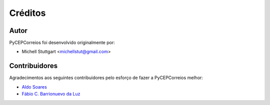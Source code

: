 ========
Créditos
========

Autor
-------------

PyCEPCorreios foi desenvolvido originalmente por:

* Michell Stuttgart <michellstut@gmail.com>

Contribuidores
--------------

Agradecimentos aos seguintes contribuidores pelo esforço de fazer a PyCEPCorreios
melhor:

* `Aldo Soares <https://github.com/aldo774>`_
* `Fábio C. Barrionuevo da Luz <https://github.com/luzfcb>`_
